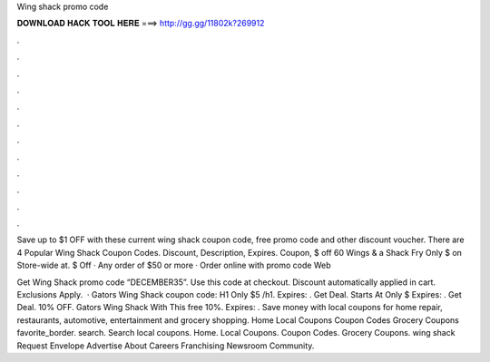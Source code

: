 Wing shack promo code



𝐃𝐎𝐖𝐍𝐋𝐎𝐀𝐃 𝐇𝐀𝐂𝐊 𝐓𝐎𝐎𝐋 𝐇𝐄𝐑𝐄 ===> http://gg.gg/11802k?269912



.



.



.



.



.



.



.



.



.



.



.



.

Save up to $1 OFF with these current wing shack coupon code, free  promo code and other discount voucher. There are 4  Popular Wing Shack Coupon Codes. Discount, Description, Expires. Coupon, $ off 60 Wings & a Shack Fry Only $ on Store-wide at. $ Off · Any order of $50 or more · Order online with promo code Web

Get Wing Shack promo code “DECEMBER35”. Use this code at checkout. Discount automatically applied in cart. Exclusions Apply.  · Gators Wing Shack coupon code: H1 Only $5 /h1. Expires: . Get Deal. Starts At Only $ Expires: . Get Deal. 10% OFF. Gators Wing Shack With This free 10%. Expires: . Save money with local coupons for home repair, restaurants, automotive, entertainment and grocery shopping. Home Local Coupons Coupon Codes Grocery Coupons favorite_border. search. Search local coupons. Home. Local Coupons. Coupon Codes. Grocery Coupons. wing shack Request Envelope Advertise About Careers Franchising Newsroom Community.
